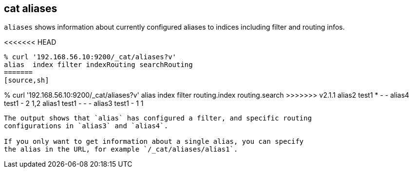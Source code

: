 [[cat-alias]]
== cat aliases

`aliases` shows information about currently configured aliases to indices
including filter and routing infos.

<<<<<<< HEAD
[source,shell]
--------------------------------------------------
% curl '192.168.56.10:9200/_cat/aliases?v'
alias  index filter indexRouting searchRouting
=======
[source,sh]
--------------------------------------------------
% curl '192.168.56.10:9200/_cat/aliases?v'
alias  index filter routing.index routing.search
>>>>>>> v2.1.1
alias2 test1 *      -            -
alias4 test1 -      2            1,2
alias1 test1 -      -            -
alias3 test1 -      1            1
--------------------------------------------------

The output shows that `alias` has configured a filter, and specific routing
configurations in `alias3` and `alias4`.

If you only want to get information about a single alias, you can specify
the alias in the URL, for example `/_cat/aliases/alias1`.

